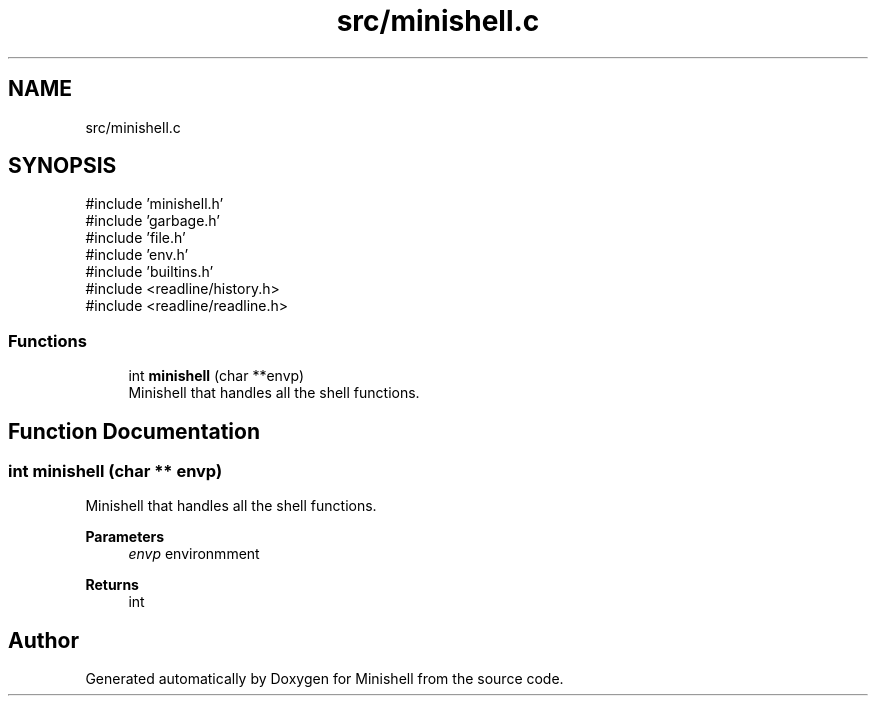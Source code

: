 .TH "src/minishell.c" 3 "Minishell" \" -*- nroff -*-
.ad l
.nh
.SH NAME
src/minishell.c
.SH SYNOPSIS
.br
.PP
\fR#include 'minishell\&.h'\fP
.br
\fR#include 'garbage\&.h'\fP
.br
\fR#include 'file\&.h'\fP
.br
\fR#include 'env\&.h'\fP
.br
\fR#include 'builtins\&.h'\fP
.br
\fR#include <readline/history\&.h>\fP
.br
\fR#include <readline/readline\&.h>\fP
.br

.SS "Functions"

.in +1c
.ti -1c
.RI "int \fBminishell\fP (char **envp)"
.br
.RI "Minishell that handles all the shell functions\&. "
.in -1c
.SH "Function Documentation"
.PP 
.SS "int minishell (char ** envp)"

.PP
Minishell that handles all the shell functions\&. 
.PP
\fBParameters\fP
.RS 4
\fIenvp\fP environmment 
.RE
.PP
\fBReturns\fP
.RS 4
int 
.RE
.PP

.SH "Author"
.PP 
Generated automatically by Doxygen for Minishell from the source code\&.
